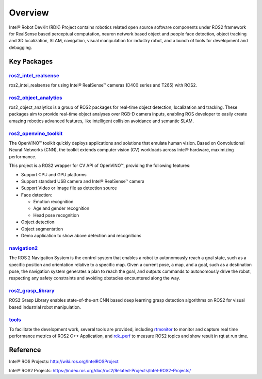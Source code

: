 Overview
==========

Intel® Robot DevKit (RDK) Project contains robotics related open source software
components under ROS2 framework for RealSense based perceptual
computation, neuron network based object and people face detection,
object tracking and 3D localization, SLAM, navigation, visual manipulation for industry
robot, and a bunch of tools for development and debugging.

Key Packages
----------------

`ros2_intel_realsense <https://github.com/intel/ros2_intel_realsense>`_
>>>>>>>>>>>>>>>>>>>>>>>>>>>>>>>>>>>>>>>>>>>>>>>>>>>>>>>>>>>>>>>>>>>>>>>>>

ros2_intel_realsense for using Intel® RealSense™ cameras (D400 series and T265)
with ROS2.

`ros2_object_analytics <https://github.com/intel/ros2_object_analytics>`_
>>>>>>>>>>>>>>>>>>>>>>>>>>>>>>>>>>>>>>>>>>>>>>>>>>>>>>>>>>>>>>>>>>>>>>>>>

ros2_object_analytics is a group of ROS2 packages for real-time object
detection, localization and tracking. These packages aim to provide
real-time object analyses over RGB-D camera inputs, enabling ROS
developer to easily create amazing robotics advanced features, like
intelligent collision avoidance and semantic SLAM.

`ros2_openvino_toolkit <https://github.com/intel/ros2_openvino_toolkit>`_
>>>>>>>>>>>>>>>>>>>>>>>>>>>>>>>>>>>>>>>>>>>>>>>>>>>>>>>>>>>>>>>>>>>>>>>>>

The OpenVINO™ toolkit quickly deploys applications and solutions that
emulate human vision. Based on Convolutional Neural Networks (CNN), the
toolkit extends computer vision (CV) workloads across Intel® hardware,
maximizing performance.

This project is a ROS2 wrapper for CV API of OpenVINO™, providing the
following features:

- Support CPU and GPU platforms

- Support standard USB camera and Intel® RealSense™ camera

- Support Video or Image file as detection source

- Face detection:

  - Emotion recognition

  - Age and gender recognition

  - Head pose recognition

- Object detection

- Object segmentation

- Demo application to show above detection and recognitions

`navigation2 <https://github.com/ros-planning/navigation2>`_
>>>>>>>>>>>>>>>>>>>>>>>>>>>>>>>>>>>>>>>>>>>>>>>>>>>>>>>>>>>>>>>>>>>>>>>>>

The ROS 2 Navigation System is the control system that enables a robot
to autonomously reach a goal state, such as a specific position and
orientation relative to a specific map. Given a current pose, a map, and
a goal, such as a destination pose, the navigation system generates a
plan to reach the goal, and outputs commands to autonomously drive the
robot, respecting any safety constraints and avoiding obstacles
encountered along the way.

`ros2_grasp_library <https://github.com/intel/ros2_grasp_library>`_
>>>>>>>>>>>>>>>>>>>>>>>>>>>>>>>>>>>>>>>>>>>>>>>>>>>>>>>>>>>>>>>>>>>>>>>>>

ROS2 Grasp Library enables state-of-the-art CNN based deep learning grasp 
detection algorithms on ROS2 for visual based industrial robot manipulation.

`tools <https://github.com/intel/robot_devkit_src>`_
>>>>>>>>>>>>>>>>>>>>>>>>>>>>>>>>>>>>>>>>>>>>>>>>>>>>>>>>>>>>

To facilitate the development work, several tools are provided, including 
`rtmonitor`_ to monitor and capture real time performance metrics of ROS2 C++ Application, 
and `rdk_perf`_ to measure ROS2 topics and show result in rqt at run time.

Reference
---------

Intel® ROS Projects: http://wiki.ros.org/IntelROSProject

Intel® ROS2 Projects: https://index.ros.org/doc/ros2/Related-Projects/Intel-ROS2-Projects/

.. _rtmonitor: https://github.com/intel/robot_devkit_src/tree/master/tools/rtmonitor
.. _rdk_perf: https://github.com/intel/robot_devkit_src/tree/master/tools/rdk_perf
